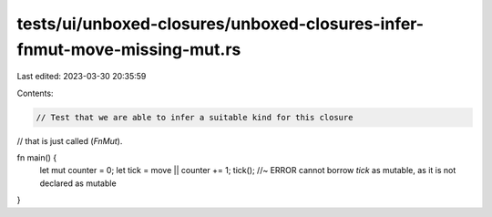 tests/ui/unboxed-closures/unboxed-closures-infer-fnmut-move-missing-mut.rs
==========================================================================

Last edited: 2023-03-30 20:35:59

Contents:

.. code-block:: rs

    // Test that we are able to infer a suitable kind for this closure
// that is just called (`FnMut`).

fn main() {
    let mut counter = 0;
    let tick = move || counter += 1;
    tick(); //~ ERROR cannot borrow `tick` as mutable, as it is not declared as mutable
}



